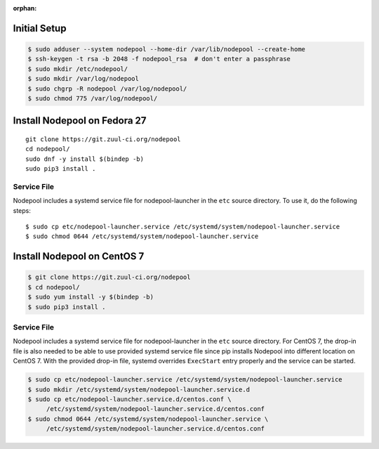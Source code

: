 :orphan:

Initial Setup
=============

.. code-block:: console

   $ sudo adduser --system nodepool --home-dir /var/lib/nodepool --create-home
   $ ssh-keygen -t rsa -b 2048 -f nodepool_rsa  # don't enter a passphrase
   $ sudo mkdir /etc/nodepool/
   $ sudo mkdir /var/log/nodepool
   $ sudo chgrp -R nodepool /var/log/nodepool/
   $ sudo chmod 775 /var/log/nodepool/

Install Nodepool on Fedora 27
=============================

::

   git clone https://git.zuul-ci.org/nodepool
   cd nodepool/
   sudo dnf -y install $(bindep -b)
   sudo pip3 install .

Service File
------------

Nodepool includes a systemd service file for nodepool-launcher in the ``etc``
source directory. To use it, do the following steps::

  $ sudo cp etc/nodepool-launcher.service /etc/systemd/system/nodepool-launcher.service
  $ sudo chmod 0644 /etc/systemd/system/nodepool-launcher.service

Install Nodepool on CentOS 7
============================

.. code-block:: console

   $ git clone https://git.zuul-ci.org/nodepool
   $ cd nodepool/
   $ sudo yum install -y $(bindep -b)
   $ sudo pip3 install .

Service File
------------

Nodepool includes a systemd service file for nodepool-launcher in the ``etc``
source directory. For CentOS 7, the drop-in file is also needed to be able to use
provided systemd service file since pip installs Nodepool into different location
on CentOS 7. With the provided drop-in file, systemd overrides ``ExecStart`` entry
properly and the service can be started.

.. code-block:: console

   $ sudo cp etc/nodepool-launcher.service /etc/systemd/system/nodepool-launcher.service
   $ sudo mkdir /etc/systemd/system/nodepool-launcher.service.d
   $ sudo cp etc/nodepool-launcher.service.d/centos.conf \
        /etc/systemd/system/nodepool-launcher.service.d/centos.conf
   $ sudo chmod 0644 /etc/systemd/system/nodepool-launcher.service \
        /etc/systemd/system/nodepool-launcher.service.d/centos.conf
